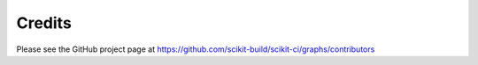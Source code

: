 =======
Credits
=======

Please see the GitHub project page at https://github.com/scikit-build/scikit-ci/graphs/contributors

